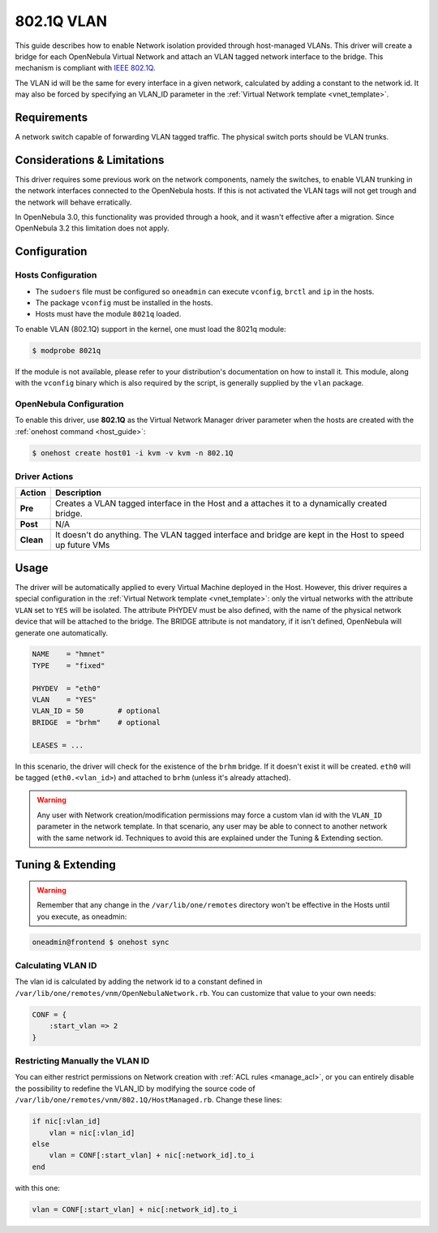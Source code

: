 .. _hm-vlan:

============
802.1Q VLAN
============

This guide describes how to enable Network isolation provided through host-managed VLANs. This driver will create a bridge for each OpenNebula Virtual Network and attach an VLAN tagged network interface to the bridge. This mechanism is compliant with `IEEE 802.1Q <http://en.wikipedia.org/wiki/IEEE_802.1Q>`__.

The VLAN id will be the same for every interface in a given network, calculated by adding a constant to the network id. It may also be forced by specifying an VLAN\_ID parameter in the :ref:`Virtual Network template <vnet_template>`.

Requirements
============

A network switch capable of forwarding VLAN tagged traffic. The physical switch ports should be VLAN trunks.

Considerations & Limitations
============================

This driver requires some previous work on the network components, namely the switches, to enable VLAN trunking in the network interfaces connected to the OpenNebula hosts. If this is not activated the VLAN tags will not get trough and the network will behave erratically.

In OpenNebula 3.0, this functionality was provided through a hook, and it wasn't effective after a migration. Since OpenNebula 3.2 this limitation does not apply.

Configuration
=============

Hosts Configuration
-------------------

-  The ``sudoers`` file must be configured so ``oneadmin`` can execute ``vconfig``, ``brctl`` and ``ip`` in the hosts.
-  The package ``vconfig`` must be installed in the hosts.
-  Hosts must have the module ``8021q`` loaded.

To enable VLAN (802.1Q) support in the kernel, one must load the 8021q module:

.. code::

    $ modprobe 8021q

If the module is not available, please refer to your distribution's documentation on how to install it. This module, along with the ``vconfig`` binary which is also required by the script, is generally supplied by the ``vlan`` package.

OpenNebula Configuration
------------------------

To enable this driver, use **802.1Q** as the Virtual Network Manager driver parameter when the hosts are created with the :ref:`onehost command <host_guide>`:

.. code::

    $ onehost create host01 -i kvm -v kvm -n 802.1Q

Driver Actions
--------------

+-----------+----------------------------------------------------------------------------------------------------------+
|   Action  |                                               Description                                                |
+===========+==========================================================================================================+
| **Pre**   | Creates a VLAN tagged interface in the Host and a attaches it to a dynamically created bridge.           |
+-----------+----------------------------------------------------------------------------------------------------------+
| **Post**  | N/A                                                                                                      |
+-----------+----------------------------------------------------------------------------------------------------------+
| **Clean** | It doesn't do anything. The VLAN tagged interface and bridge are kept in the Host to speed up future VMs |
+-----------+----------------------------------------------------------------------------------------------------------+

Usage
=====

The driver will be automatically applied to every Virtual Machine deployed in the Host. However, this driver requires a special configuration in the :ref:`Virtual Network template <vnet_template>`: only the virtual networks with the attribute ``VLAN`` set to ``YES`` will be isolated. The attribute PHYDEV must be also defined, with the name of the physical network device that will be attached to the bridge. The BRIDGE attribute is not mandatory, if it isn't defined, OpenNebula will generate one automatically.

.. code::

    NAME    = "hmnet"
    TYPE    = "fixed"
     
    PHYDEV  = "eth0"
    VLAN    = "YES"
    VLAN_ID = 50        # optional
    BRIDGE  = "brhm"    # optional
     
    LEASES = ...

In this scenario, the driver will check for the existence of the ``brhm`` bridge. If it doesn't exist it will be created. ``eth0`` will be tagged (``eth0.<vlan_id>``) and attached to ``brhm`` (unless it's already attached).

.. warning:: Any user with Network creation/modification permissions may force a custom vlan id with the ``VLAN_ID`` parameter in the network template. In that scenario, any user may be able to connect to another network with the same network id. Techniques to avoid this are explained under the Tuning & Extending section.

Tuning & Extending
==================

.. warning:: Remember that any change in the ``/var/lib/one/remotes`` directory won't be effective in the Hosts until you execute, as oneadmin:

.. code::

    oneadmin@frontend $ onehost sync


Calculating VLAN ID
-------------------

The vlan id is calculated by adding the network id to a constant defined in ``/var/lib/one/remotes/vnm/OpenNebulaNetwork.rb``. You can customize that value to your own needs:

.. code::

    CONF = {
        :start_vlan => 2
    }

Restricting Manually the VLAN ID
--------------------------------

You can either restrict permissions on Network creation with :ref:`ACL rules <manage_acl>`, or you can entirely disable the possibility to redefine the VLAN\_ID by modifying the source code of ``/var/lib/one/remotes/vnm/802.1Q/HostManaged.rb``. Change these lines:

.. code::

                    if nic[:vlan_id]
                        vlan = nic[:vlan_id]
                    else
                        vlan = CONF[:start_vlan] + nic[:network_id].to_i
                    end

with this one:

.. code::

                    vlan = CONF[:start_vlan] + nic[:network_id].to_i

